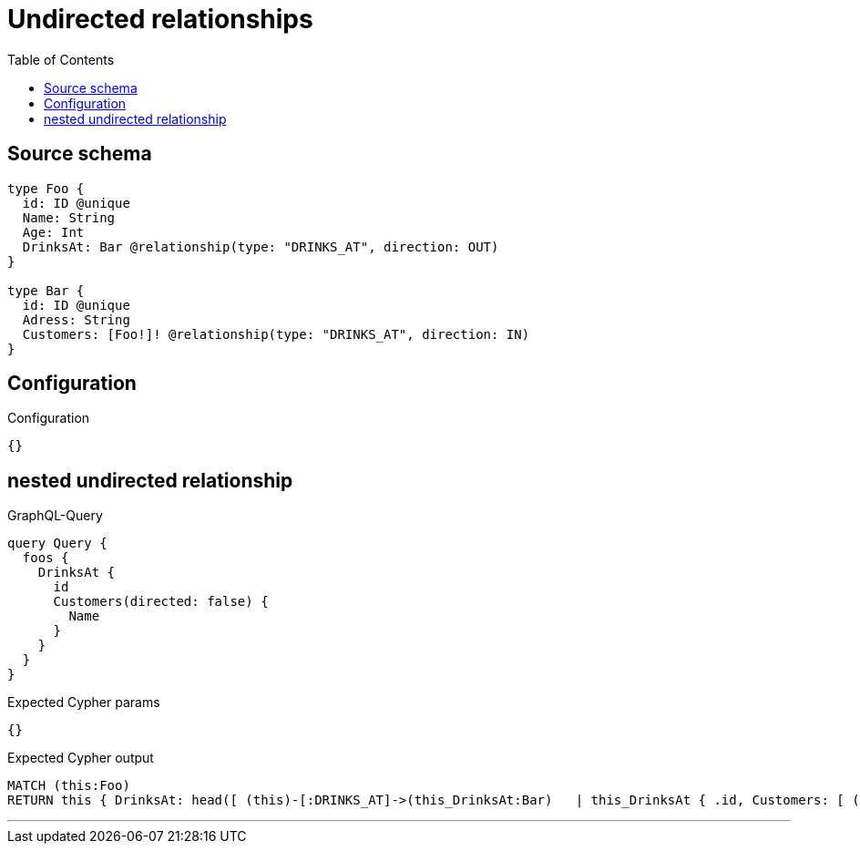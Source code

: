 :toc:

= Undirected relationships

== Source schema

[source,graphql,schema=true]
----
type Foo {
  id: ID @unique
  Name: String
  Age: Int
  DrinksAt: Bar @relationship(type: "DRINKS_AT", direction: OUT)
}

type Bar {
  id: ID @unique
  Adress: String
  Customers: [Foo!]! @relationship(type: "DRINKS_AT", direction: IN)
}
----

== Configuration

.Configuration
[source,json,schema-config=true]
----
{}
----
== nested undirected relationship

.GraphQL-Query
[source,graphql]
----
query Query {
  foos {
    DrinksAt {
      id
      Customers(directed: false) {
        Name
      }
    }
  }
}
----

.Expected Cypher params
[source,json]
----
{}
----

.Expected Cypher output
[source,cypher]
----
MATCH (this:Foo)
RETURN this { DrinksAt: head([ (this)-[:DRINKS_AT]->(this_DrinksAt:Bar)   | this_DrinksAt { .id, Customers: [ (this_DrinksAt)-[:DRINKS_AT]-(this_DrinksAt_Customers:Foo)   | this_DrinksAt_Customers { .Name } ] } ]) } as this
----

'''

